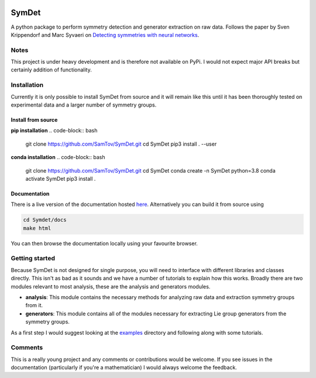 |build| |madewithpython| |license|

SymDet
------

A python package to perform symmetry detection and generator extraction on
raw data. Follows the paper by Sven Krippendorf and Marc Syvaeri on
`Detecting symmetries with neural networks <https://iopscience.iop.org/article/10.1088/2632-2153/abbd2d>`_.

Notes
=====
This project is under heavy development and is therefore not available on PyPi.
I would not expect major API breaks but certainly addition of functionality.

Installation
============
Currently it is only possible to install SymDet from source and it will remain
like this until it has been thoroughly tested on experimental data and a larger
number of symmetry groups.

Install from source
*******************

**pip installation**
.. code-block:: bash

   git clone https://github.com/SamTov/SymDet.git
   cd SymDet
   pip3 install . --user


**conda installation**
.. code-block:: bash

   git clone https://github.com/SamTov/SymDet.git
   cd SymDet
   conda create -n SymDet python=3.8
   conda activate SymDet
   pip3 install .

Documentation
*************

There is a live version of the documentation hosted
`here <https://symdet.readthedocs.io/en/latest/>`_. Alternatively you can
build it from source using

.. code-block:: bash

   cd Symdet/docs
   make html

You can then browse the documentation locally using your favourite browser.

Getting started
===============

Because SymDet is not designed for single purpose, you will need to interface
with different libraries and classes directly. This isn't as bad as it sounds
and we have a number of tutorials to explain how this works. Broadly there
are two modules relevant to most analysis, these are the analysis and
generators modules.

* **analysis**: This module contains the necessary methods for analyzing raw
  data and extraction symmetry groups from it.
* **generators**: This module contains all of the modules necessary for
  extracting Lie group generators from the symmetry groups.
  
As a first step I would suggest looking at the
`examples <https://github.com/SamTov/SymDet/tree/main/examples>`_
directory and following along with some tutorials.

Comments
========
This is a really young project and any comments or contributions would be
welcome. If you see issues in the documentation (particularly if you're a
mathematician) I would always welcome the feedback.

.. badges

.. |build| image:: https://img.shields.io/badge/Build-Passing-green.svg
    :alt: Build tests passing
    :target: https://github.com/SamTov/SymDet/blob/readme_badges/.github/workflows/pytest.yaml

.. |license| image:: https://img.shields.io/badge/License-GPLv3.0-green.svg
    :alt: Project license
    :target: https://www.gnu.org/licenses/quick-guide-gplv3.en.html

.. |madewithpython| image:: https://img.shields.io/badge/Made%20With-Python-blue.svg
    :alt: Made with python